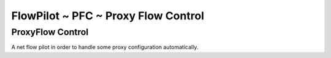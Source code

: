FlowPilot ~ PFC ~ Proxy Flow Control
========================================================

ProxyFlow Control
------------------------------

A net flow pilot in order to handle some proxy configuration automatically.


